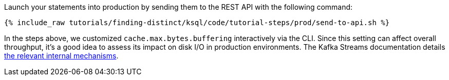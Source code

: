 Launch your statements into production by sending them to the REST API with the following command:

+++++
<pre class="snippet"><code class="shell">{% include_raw tutorials/finding-distinct/ksql/code/tutorial-steps/prod/send-to-api.sh %}</code></pre>
+++++

In the steps above, we customized `cache.max.bytes.buffering` interactively via the CLI. Since this setting can affect overall throughput, it's a good idea to assess its impact on disk I/O in production environments. The Kafka Streams documentation details https://docs.confluent.io/current/streams/developer-guide/memory-mgmt.html#record-caches-in-the-dsl[the relevant internal mechanisms].